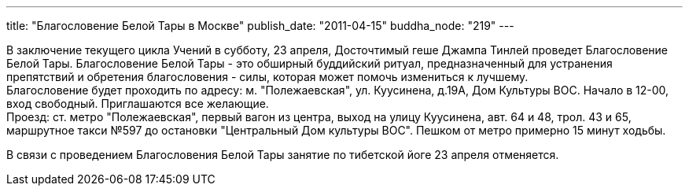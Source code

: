 ---
title: "Благословение Белой Тары в Москве"
publish_date: "2011-04-15"
buddha_node: "219"
---

В заключение текущего цикла Учений в субботу, 23 апреля, Досточтимый
геше Джампа Тинлей проведет Благословение Белой Тары. Благословение
Белой Тары - это обширный буддийский ритуал, предназначенный для
устранения препятствий и обретения благословения - силы, которая может
помочь измениться к лучшему. +
 Благословение будет проходить по адресу: м. "Полежаевская", ул.
Куусинена, д.19А, Дом Культуры ВОС. Начало в 12-00, вход свободный.
Приглашаются все желающие. +
 Проезд: ст. метро "Полежаевская", первый вагон из центра, выход на
улицу Куусинена, авт. 64 и 48, трол. 43 и 65, маршрутное такси №597 до
остановки "Центральный Дом культуры ВОС". Пешком от метро примерно 15
минут ходьбы.

В связи с проведением Благословения Белой Тары занятие по тибетской йоге
23 апреля отменяется.
